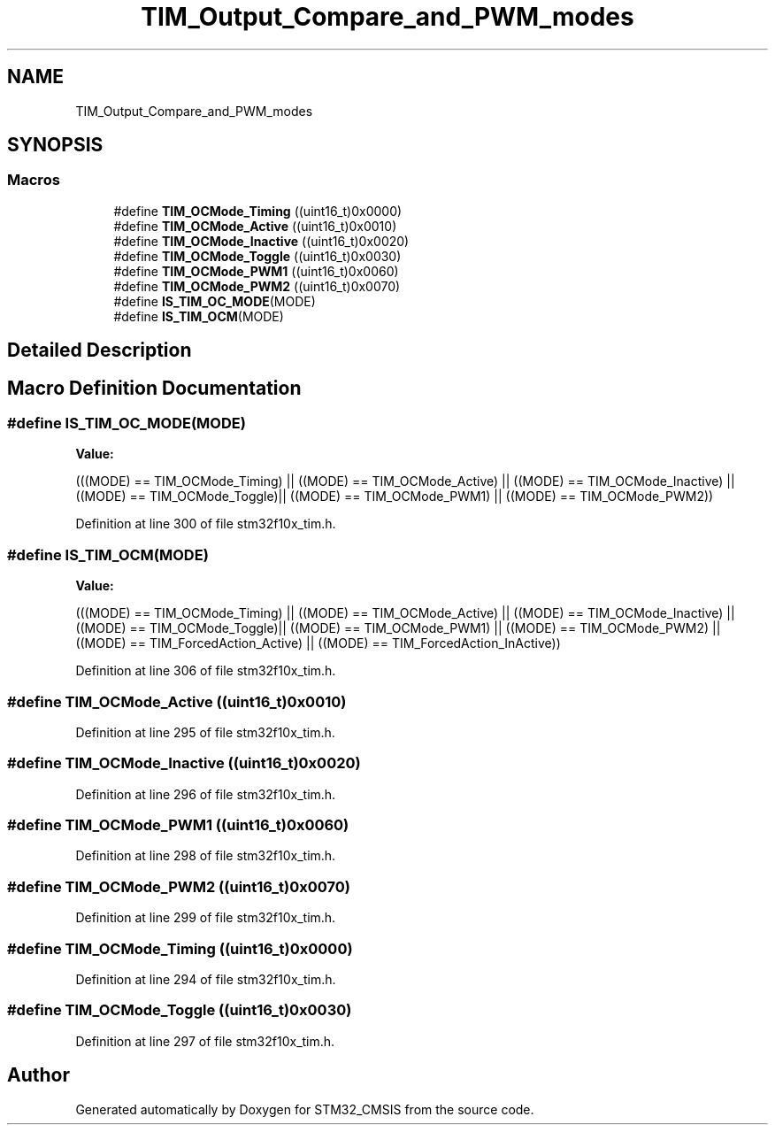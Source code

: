 .TH "TIM_Output_Compare_and_PWM_modes" 3 "Sun Apr 16 2017" "STM32_CMSIS" \" -*- nroff -*-
.ad l
.nh
.SH NAME
TIM_Output_Compare_and_PWM_modes
.SH SYNOPSIS
.br
.PP
.SS "Macros"

.in +1c
.ti -1c
.RI "#define \fBTIM_OCMode_Timing\fP   ((uint16_t)0x0000)"
.br
.ti -1c
.RI "#define \fBTIM_OCMode_Active\fP   ((uint16_t)0x0010)"
.br
.ti -1c
.RI "#define \fBTIM_OCMode_Inactive\fP   ((uint16_t)0x0020)"
.br
.ti -1c
.RI "#define \fBTIM_OCMode_Toggle\fP   ((uint16_t)0x0030)"
.br
.ti -1c
.RI "#define \fBTIM_OCMode_PWM1\fP   ((uint16_t)0x0060)"
.br
.ti -1c
.RI "#define \fBTIM_OCMode_PWM2\fP   ((uint16_t)0x0070)"
.br
.ti -1c
.RI "#define \fBIS_TIM_OC_MODE\fP(MODE)"
.br
.ti -1c
.RI "#define \fBIS_TIM_OCM\fP(MODE)"
.br
.in -1c
.SH "Detailed Description"
.PP 

.SH "Macro Definition Documentation"
.PP 
.SS "#define IS_TIM_OC_MODE(MODE)"
\fBValue:\fP
.PP
.nf
(((MODE) == TIM_OCMode_Timing) || \
                              ((MODE) == TIM_OCMode_Active) || \
                              ((MODE) == TIM_OCMode_Inactive) || \
                              ((MODE) == TIM_OCMode_Toggle)|| \
                              ((MODE) == TIM_OCMode_PWM1) || \
                              ((MODE) == TIM_OCMode_PWM2))
.fi
.PP
Definition at line 300 of file stm32f10x_tim\&.h\&.
.SS "#define IS_TIM_OCM(MODE)"
\fBValue:\fP
.PP
.nf
(((MODE) == TIM_OCMode_Timing) || \
                          ((MODE) == TIM_OCMode_Active) || \
                          ((MODE) == TIM_OCMode_Inactive) || \
                          ((MODE) == TIM_OCMode_Toggle)|| \
                          ((MODE) == TIM_OCMode_PWM1) || \
                          ((MODE) == TIM_OCMode_PWM2) ||    \
                          ((MODE) == TIM_ForcedAction_Active) || \
                          ((MODE) == TIM_ForcedAction_InActive))
.fi
.PP
Definition at line 306 of file stm32f10x_tim\&.h\&.
.SS "#define TIM_OCMode_Active   ((uint16_t)0x0010)"

.PP
Definition at line 295 of file stm32f10x_tim\&.h\&.
.SS "#define TIM_OCMode_Inactive   ((uint16_t)0x0020)"

.PP
Definition at line 296 of file stm32f10x_tim\&.h\&.
.SS "#define TIM_OCMode_PWM1   ((uint16_t)0x0060)"

.PP
Definition at line 298 of file stm32f10x_tim\&.h\&.
.SS "#define TIM_OCMode_PWM2   ((uint16_t)0x0070)"

.PP
Definition at line 299 of file stm32f10x_tim\&.h\&.
.SS "#define TIM_OCMode_Timing   ((uint16_t)0x0000)"

.PP
Definition at line 294 of file stm32f10x_tim\&.h\&.
.SS "#define TIM_OCMode_Toggle   ((uint16_t)0x0030)"

.PP
Definition at line 297 of file stm32f10x_tim\&.h\&.
.SH "Author"
.PP 
Generated automatically by Doxygen for STM32_CMSIS from the source code\&.
